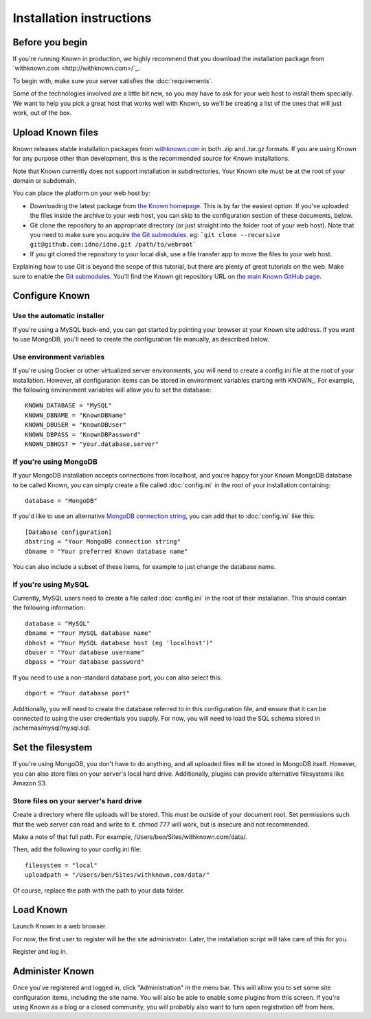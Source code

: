 Installation instructions
#########################

Before you begin
----------------

If you're running Known in production, we highly recommend that you download the installation package from
`withknown.com <http://withknown.com>/`_.

To begin with, make sure your server satisfies the :doc:`requirements`.

Some of the technologies involved are a little bit new, so you may have to ask for your web host to install them
specially. We want to help you pick a great host that works well with Known, so we'll be creating a list of the ones
that will just work, out of the box.

Upload Known files
------------------

Known releases stable installation packages from `withknown.com <http://withknown.com/>`_ in both .zip and .tar.gz
formats. If you are using Known for any purpose other than development, this is the recommended source for Known
installations.

Note that Known currently does not support installation in subdirectories. Your Known site must be at the root of your
domain or subdomain.

You can place the platform on your web host by:

* Downloading the latest package from `the Known homepage <http://withknown.com/>`_. This is by far the easiest
  option. If you've uploaded the files inside the archive to your web host, you can skip to the configuration section
  of these documents, below.
* Git clone the repository to an appropriate directory (or just straight into the folder root of your web host).
  Note that you need to make sure you acquire `the Git submodules <http://git-scm.com/book/en/Git-Tools-Submodules>`_.
  eg: ```git clone --recursive git@github.com:idno/idno.git /path/to/webroot```
* If you git cloned the repository to your local disk, use a file transfer app to move the files to your web host.

Explaining how to use Git is beyond the scope of this tutorial, but there are plenty of great tutorials on the web. 
Make sure to enable the `Git submodules <http://git-scm.com/book/en/Git-Tools-Submodules>`_.
You'll find the Known git repository URL on `the main Known GitHub page <https://github.com/idno/idno>`_.

Configure Known
---------------

Use the automatic installer
^^^^^^^^^^^^^^^^^^^^^^^^^^^

If you're using a MySQL back-end, you can get started by pointing your browser at your Known site address. If you want
to use MongoDB, you'll need to create the configuration file manually, as described below.

Use environment variables
^^^^^^^^^^^^^^^^^^^^^^^^^

If you're using Docker or other virtualized server environments, you will need to create a config.ini file at the root
of your installation. However, all configuration items can be stored in environment variables starting with KNOWN_.
For example, the following environment variables will allow you to set the database::

    KNOWN_DATABASE = "MySQL"
    KNOWN_DBNAME = "KnownDBName"
    KNOWN_DBUSER = "KnownDBUser"
    KNOWN_DBPASS = "KnownDBPassword"
    KNOWN_DBHOST = "your.database.server"

If you're using MongoDB
^^^^^^^^^^^^^^^^^^^^^^^

If your MongoDB installation accepts connections from localhost, and you're happy for your Known MongoDB database to be
called Known, you can simply create a file called :doc:`config.ini` in the root of your installation containing::

    database = "MongoDB"

If you'd like to use an alternative `MongoDB connection string <http://docs.mongodb.org/manual/reference/connection-string/>`_,
you can add that to :doc:`config.ini` like this::

    [Database configuration]
    dbstring = "Your MongoDB connection string"
    dbname = "Your preferred Known database name"

You can also include a subset of these items, for example to just change the database name.

If you're using MySQL
^^^^^^^^^^^^^^^^^^^^^

Currently, MySQL users need to create a file called :doc:`config.ini` in the root of their installation. This should
contain the following information::

        database = "MySQL"
        dbname = "Your MySQL database name"
        dbhost = "Your MySQL database host (eg 'localhost')"
        dbuser = "Your database username"
        dbpass = "Your database password"

If you need to use a non-standard database port, you can also select this::

        dbport = "Your database port"

Additionally, you will need to create the database referred to in this configuration file, and ensure that it can be
connected to using the user credentials you supply. For now, you will need to load the SQL schema stored in
/schemas/mysql/mysql.sql.

Set the filesystem
------------------

If you're using MongoDB, you don't have to do anything, and all uploaded files will be stored in MongoDB itself.
However, you can also store files on your server's local hard drive. Additionally, plugins can provide alternative
filesystems like Amazon S3.

Store files on your server's hard drive
^^^^^^^^^^^^^^^^^^^^^^^^^^^^^^^^^^^^^^^

Create a directory where file uploads will be stored. This *must* be outside of your document root. Set permissions
such that the web server can read and write to it. chmod 777 will work, but is insecure and not recommended.

Make a note of that full path. For example, /Users/ben/Sites/withknown.com/data/.

Then, add the following to your config.ini file::

        filesystem = "local"
        uploadpath = "/Users/ben/Sites/withknown.com/data/"

Of course, replace the path with the path to your data folder.

Load Known
----------

Launch Known in a web browser.

For now, the first user to register will be the site administrator. Later, the installation script will take care of
this for you.

Register and log in.

Administer Known
----------------

Once you've registered and logged in, click "Administration" in the menu bar. This will allow you to set some site
configuration items, including the site name. You will also be able to enable some plugins from this screen. If you're
using Known as a blog or a closed community, you will probably also want to turn open registration off from here.

